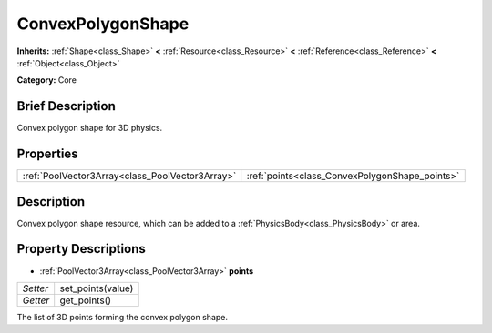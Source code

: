 .. Generated automatically by doc/tools/makerst.py in Godot's source tree.
.. DO NOT EDIT THIS FILE, but the ConvexPolygonShape.xml source instead.
.. The source is found in doc/classes or modules/<name>/doc_classes.

.. _class_ConvexPolygonShape:

ConvexPolygonShape
==================

**Inherits:** :ref:`Shape<class_Shape>` **<** :ref:`Resource<class_Resource>` **<** :ref:`Reference<class_Reference>` **<** :ref:`Object<class_Object>`

**Category:** Core

Brief Description
-----------------

Convex polygon shape for 3D physics.

Properties
----------

+-------------------------------------------------+------------------------------------------------+
| :ref:`PoolVector3Array<class_PoolVector3Array>` | :ref:`points<class_ConvexPolygonShape_points>` |
+-------------------------------------------------+------------------------------------------------+

Description
-----------

Convex polygon shape resource, which can be added to a :ref:`PhysicsBody<class_PhysicsBody>` or area.

Property Descriptions
---------------------

.. _class_ConvexPolygonShape_points:

- :ref:`PoolVector3Array<class_PoolVector3Array>` **points**

+----------+-------------------+
| *Setter* | set_points(value) |
+----------+-------------------+
| *Getter* | get_points()      |
+----------+-------------------+

The list of 3D points forming the convex polygon shape.

